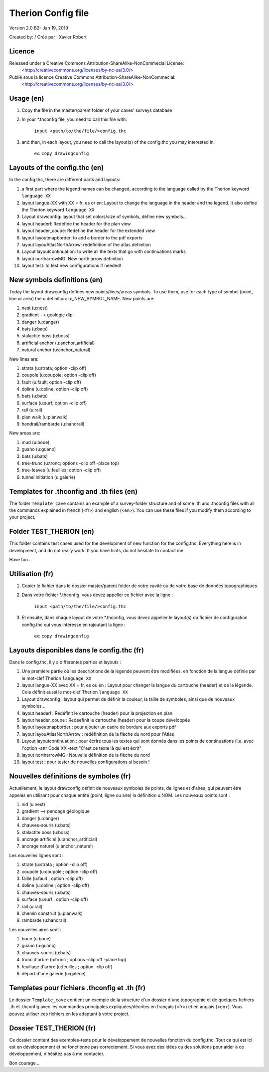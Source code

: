 Therion Config file
===================================================

Version 2.0 B2- Jan 19, 2019

Created by: / Créé par : Xavier Robert

Licence
-------  
Released under a Creative Commons Attribution-ShareAlike-NonCommecial License:
	<http://creativecommons.org/licenses/by-nc-sa/3.0/>

Publié sous la licence Creative Commons Attribution-ShareAlike-NonCommecial:
	<http://creativecommons.org/licenses/by-nc-sa/3.0/>

Usage (en)
----------

1. Copy the file in the master/parent folder of your caves' surveys database

2. In your *.thconfig file, you need to call this file with: 

	``input <path/to/the/file/>config.thc``

3. and then, in each layout, you need to call the layout(s) of the config.thc you may interested in: 

	ex: ``copy drawingconfig``


Layouts of the config.thc (en)
------------------------------

In the config.thc, there are different parts and layouts:

1. a first part where the legend names can be changed, according to the language called by the Therion keyword ``language XX``

2. layout langue-XX with XX = fr, es or en: Layout to change the language in the header and the legend. It also define the Therion keyword ``language XX``

3. Layout drawconfig: layout that set colors/size of symbols, define new symbols...

4. layout headerl: Redefine the header for the plan view

5. layout header_coupe:  Redefine the header for the extended view

6. layout layoutmapborder: to add a border to the pdf exports

7. layout layouAtlasNorthArrow: redefinition of the atlas definition

8. Layout layoutcontinuation: to write all the texts that go with continuations marks

9. layout northarrowMG: New north arrow definition

10. layout test: to test new configurations if needed!

New symbols definitions (en)
----------------------------
Today the layout drawconfig defines new points/lines/areas symbols. To use them, use for each type of symbol (point, line or area) the u definition: u:_NEW_SYMBOL_NAME.
New points are:

1. nest (u:nest)

2. gradient -->	geologic dip

3. danger (u:danger)

4. bats (u:bats)

5. stalactite boss (u:boss)

6. artificial anchor (u:anchor_artificial)

7. natural anchor (u:anchor_natural)

New lines are:

1. strata (u:strata; option -clip off)

2. coupole (u:coupole; option -clip off)

3. fault (u:fault; option -clip off)

4. doline (u:doline; option -clip off)

5. bats (u:bats)

6. surface (u:surf; option -clip off)

7. rail (u:rail)

8. plan walk (u:planwalk)

9. handrail/rambarde (u:handrail)

New areas are:

1. mud (u:boue)

2. guano (u:guano)

3. bats (u:bats)

4. tree-trunc (u:tronc; options -clip off -place top)

5. tree-leaves (u:feuilles; option -clip off)

6. tunnel initiation (u:galerie)

Templates for .thconfig and .th files (en)
------------------------------------------
The folder ``Template_cave`` contains an example of a survey-folder structure and of some .th and .thconfig files with all the commands explained in french (<fr>) and english (<en>).
You can use these files if you modify them according to your project.

Folder TEST_THERION (en)
------------------------
This folder contains test cases used for the development of new function for the config.thc. Everything here is in development, and do not really work.
If you have hints, do not hesitate to contact me.

Have fun...


Utilisation (fr)
----------------

1. Copier le fichier dans le dossier master/parent folder de votre cavité ou de votre base de données topographiques

2. Dans votre fichier *.thconfig, vous devez appeller ce fichier avec la ligne : 

	``input <path/to/the/file/>config.thc``

3. Et ensuite, dans chaque layout de votre *.thconfig, vous devez appeller le layout(s) du fichier de configuration config.thc qui vous intéresse en rajoutant la ligne : 

	ex: ``copy drawingconfig``


Layouts disponibles dans le config.thc (fr)
-------------------------------------------

Dans le config.thc, il y a différentes parties et layouts :

1. Une première partie où les descriptions de la légende peuvent être modifiées, en fonction de la langue définie par le mot-clef Therion ``language XX``

2. layout langue-XX avec XX = fr, es où en : Layout pour changer la langue du cartouche (header) et de la légende. Cela définit aussi le mot-clef Therion ``language XX``

3. Layout drawconfig : layout qui permet de définir la couleur, la taille de symboles, ainsi que de nouveaux symboles...

4. layout headerl : Redéfinit le cartouche (header) pour la projection en plan

5. layout header_coupe :  Redéefinit le cartouche (header) pour la coupe développée

6. layout layoutmapborder : pour ajouter un cadre de bordure aux exports pdf

7. layout layouAtlasNorthArrow : redéfinition de la flèche du nord pour l'Atlas

8. Layout layoutcontinuation : pour écrire tous les textes qui sont donnés dans les points de continuations (i.e. avec l'option -attr Code XX -text "C'est ce texte là qui est écrit"

9. layout northarrowMG : Nouvelle définition de la flèche du nord

10. layout test : pour tester de nouvelles configurations si besoin !

Nouvelles définitions de symboles (fr)
--------------------------------------
Actuellement, le layout drawconfig définit de nouveaux symboles de points, de lignes et d'aires, qui peuvent être appelés en utilisant pour chaque entité (point, ligne ou aire) la définition u:NOM.
Les nouveaux points sont :

1. nid (u:nest)

2. gradient -->	pendage géologique

3. danger (u:danger)

4. chauves-souris (u:bats)

5. stalactite boss (u:boss)

6. ancrage artificiel (u:anchor_artificial)

7. ancrage naturel (u:anchor_natural)

Les nouvelles lignes sont :

1. strate (u:strata ; option -clip off)

2. coupole (u:coupole ; option -clip off)

3. faille (u:fault ; option -clip off)

4. doline (u:doline ; option -clip off)

5. chauves-souris (u:bats)

6. surface (u:surf ; option -clip off)

7. rail (u:rail)

8. chemin construit (u:planwalk)

9. rambarde (u:handrail)

Les nouvelles aires sont :

1. boue (u:boue)

2. guano (u:guano)

3. chauves-souris (u:bats)

4. tronc d'arbre (u:tronc ; options -clip off -place top)

5. feuillage d'arbre (u:feuilles ; option -clip off)

6. départ d'une galerie (u:galerie)


Templates pour fichiers .thconfig et .th (fr)
---------------------------------------------
Le dossier ``Template_cave`` contient un exemple de la structure d'un dossier d'une topographie et de quelques fichiers .th et .thconfig avec les commandes principales expliquées/décrites en français (<fr>) et en anglais (<en>).
Vous pouvez utiliser ces fichiers en les adaptant à votre project.

Dossier TEST_THERION (fr)
------------------------
Ce dossier contient des exemples-tests pour le développement de nouvelles fonction du config.thc. Tout ce qui est ici est en développement et ne fonctionne pas correctement.
Si vous avez des idées ou des solutions pour aider à ce développement, n'hésitez pas à me contacter.

Bon courage...


